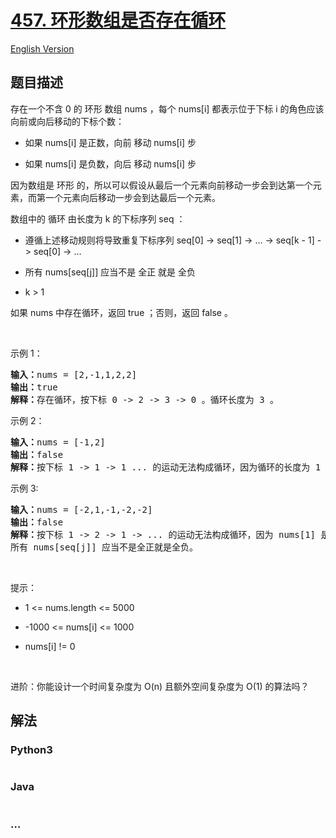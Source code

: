 * [[https://leetcode-cn.com/problems/circular-array-loop][457.
环形数组是否存在循环]]
  :PROPERTIES:
  :CUSTOM_ID: 环形数组是否存在循环
  :END:
[[./solution/0400-0499/0457.Circular Array Loop/README_EN.org][English
Version]]

** 题目描述
   :PROPERTIES:
   :CUSTOM_ID: 题目描述
   :END:

#+begin_html
  <!-- 这里写题目描述 -->
#+end_html

#+begin_html
  <p>
#+end_html

存在一个不含 0 的 环形 数组 nums ，每个 nums[i] 都表示位于下标 i
的角色应该向前或向后移动的下标个数：

#+begin_html
  </p>
#+end_html

#+begin_html
  <ul>
#+end_html

#+begin_html
  <li>
#+end_html

如果 nums[i] 是正数，向前 移动 nums[i] 步

#+begin_html
  </li>
#+end_html

#+begin_html
  <li>
#+end_html

如果 nums[i] 是负数，向后 移动 nums[i] 步

#+begin_html
  </li>
#+end_html

#+begin_html
  </ul>
#+end_html

#+begin_html
  <p>
#+end_html

因为数组是 环形
的，所以可以假设从最后一个元素向前移动一步会到达第一个元素，而第一个元素向后移动一步会到达最后一个元素。

#+begin_html
  </p>
#+end_html

#+begin_html
  <p>
#+end_html

数组中的 循环 由长度为 k 的下标序列 seq ：

#+begin_html
  </p>
#+end_html

#+begin_html
  <ul>
#+end_html

#+begin_html
  <li>
#+end_html

遵循上述移动规则将导致重复下标序列 seq[0] -> seq[1] -> ... -> seq[k - 1]
-> seq[0] -> ...

#+begin_html
  </li>
#+end_html

#+begin_html
  <li>
#+end_html

所有 nums[seq[j]] 应当不是 全正 就是 全负

#+begin_html
  </li>
#+end_html

#+begin_html
  <li>
#+end_html

k > 1

#+begin_html
  </li>
#+end_html

#+begin_html
  </ul>
#+end_html

#+begin_html
  <p>
#+end_html

如果 nums 中存在循环，返回 true ；否则，返回 false 。

#+begin_html
  </p>
#+end_html

#+begin_html
  <p>
#+end_html

 

#+begin_html
  </p>
#+end_html

#+begin_html
  <p>
#+end_html

示例 1：

#+begin_html
  </p>
#+end_html

#+begin_html
  <pre>
  <strong>输入：</strong>nums = [2,-1,1,2,2]
  <strong>输出：</strong>true
  <strong>解释：</strong>存在循环，按下标 0 -> 2 -> 3 -> 0 。循环长度为 3 。
  </pre>
#+end_html

#+begin_html
  <p>
#+end_html

示例 2：

#+begin_html
  </p>
#+end_html

#+begin_html
  <pre>
  <strong>输入：</strong>nums = [-1,2]
  <strong>输出：</strong>false
  <strong>解释：</strong>按下标 1 -> 1 -> 1 ... 的运动无法构成循环，因为循环的长度为 1 。根据定义，循环的长度必须大于 1 。
  </pre>
#+end_html

#+begin_html
  <p>
#+end_html

示例 3:

#+begin_html
  </p>
#+end_html

#+begin_html
  <pre>
  <strong>输入：</strong>nums = [-2,1,-1,-2,-2]
  <strong>输出：</strong>false
  <strong>解释：</strong>按下标 1 -> 2 -> 1 -> ... 的运动无法构成循环，因为 nums[1] 是正数，而 nums[2] 是负数。
  所有 nums[seq[j]] 应当不是全正就是全负。</pre>
#+end_html

#+begin_html
  <p>
#+end_html

 

#+begin_html
  </p>
#+end_html

#+begin_html
  <p>
#+end_html

提示：

#+begin_html
  </p>
#+end_html

#+begin_html
  <ul>
#+end_html

#+begin_html
  <li>
#+end_html

1 <= nums.length <= 5000

#+begin_html
  </li>
#+end_html

#+begin_html
  <li>
#+end_html

-1000 <= nums[i] <= 1000

#+begin_html
  </li>
#+end_html

#+begin_html
  <li>
#+end_html

nums[i] != 0

#+begin_html
  </li>
#+end_html

#+begin_html
  </ul>
#+end_html

#+begin_html
  <p>
#+end_html

 

#+begin_html
  </p>
#+end_html

#+begin_html
  <p>
#+end_html

进阶：你能设计一个时间复杂度为 O(n) 且额外空间复杂度为 O(1) 的算法吗？

#+begin_html
  </p>
#+end_html

** 解法
   :PROPERTIES:
   :CUSTOM_ID: 解法
   :END:

#+begin_html
  <!-- 这里可写通用的实现逻辑 -->
#+end_html

#+begin_html
  <!-- tabs:start -->
#+end_html

*** *Python3*
    :PROPERTIES:
    :CUSTOM_ID: python3
    :END:

#+begin_html
  <!-- 这里可写当前语言的特殊实现逻辑 -->
#+end_html

#+begin_src python
#+end_src

*** *Java*
    :PROPERTIES:
    :CUSTOM_ID: java
    :END:

#+begin_html
  <!-- 这里可写当前语言的特殊实现逻辑 -->
#+end_html

#+begin_src java
#+end_src

*** *...*
    :PROPERTIES:
    :CUSTOM_ID: section
    :END:
#+begin_example
#+end_example

#+begin_html
  <!-- tabs:end -->
#+end_html
